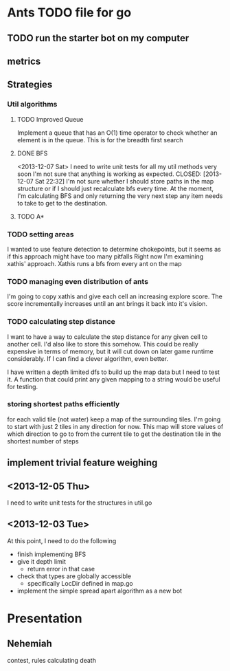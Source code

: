 * Ants TODO file for go
** TODO run the starter bot on my computer
** metrics
** Strategies
*** Util algorithms
**** TODO Improved Queue
     Implement a queue that has an O(1) time operator to check whether
     an element is in the queue. This is for the breadth first search
**** DONE BFS
     <2013-12-07 Sat>
     I need to write unit tests for all my util methods very soon
     I'm not sure that anything is working as expected. 
     CLOSED: [2013-12-07 Sat 22:32]
     I'm not sure whether I should store paths in the map structure
     or if I should just recalculate bfs every time.
     At the moment, I'm calculating BFS and only returning the very next 
     step any item needs to take to get to the destination. 
     
**** TODO A*
*** TODO setting areas
    I wanted to use feature detection to determine chokepoints, 
    but it seems as if this approach might have too many pitfalls
    Right now I'm examining xathis' approach. 
    Xathis runs a bfs from every ant on the map

*** TODO managing even distribution of ants
    I'm going to copy xathis and give each cell an increasing explore
    score. The score incrementally increases until an ant brings it back 
    into it's vision.

*** TODO calculating step distance
    I want to have a way to calculate the step distance for any 
    given cell to another cell. I'd also like to store this somehow.
    This could be really expensive in terms of memory, but it will cut 
    down on later game runtime considerably. 
    If I can find a clever algorithm, even better. 
    
    I have written a depth limited dfs to build up the map data
    but I need to test it. A function that could print any given 
    mapping to a string would be useful for testing. 

*** storing shortest paths efficiently
    for each valid tile (not water) keep a map of the surrounding tiles.
    I'm going to start with just 2 tiles in any direction for now. 
    This map will store values of which direction to go to from the
    current tile to get the destination tile in the shortest
    number of steps
    

    

** implement trivial feature weighing

** <2013-12-05 Thu>
   I need to write unit tests for the structures in util.go
** <2013-12-03 Tue>
   At this point, I need to do the following
   - finish implementing BFS
   - give it depth limit
     - return error in that case
   - check that types are globally accessible
     - specifically LocDir defined in map.go
   - implement the simple spread apart algorithm as a new bot

* Presentation
** Nehemiah
   contest, rules
   calculating death
